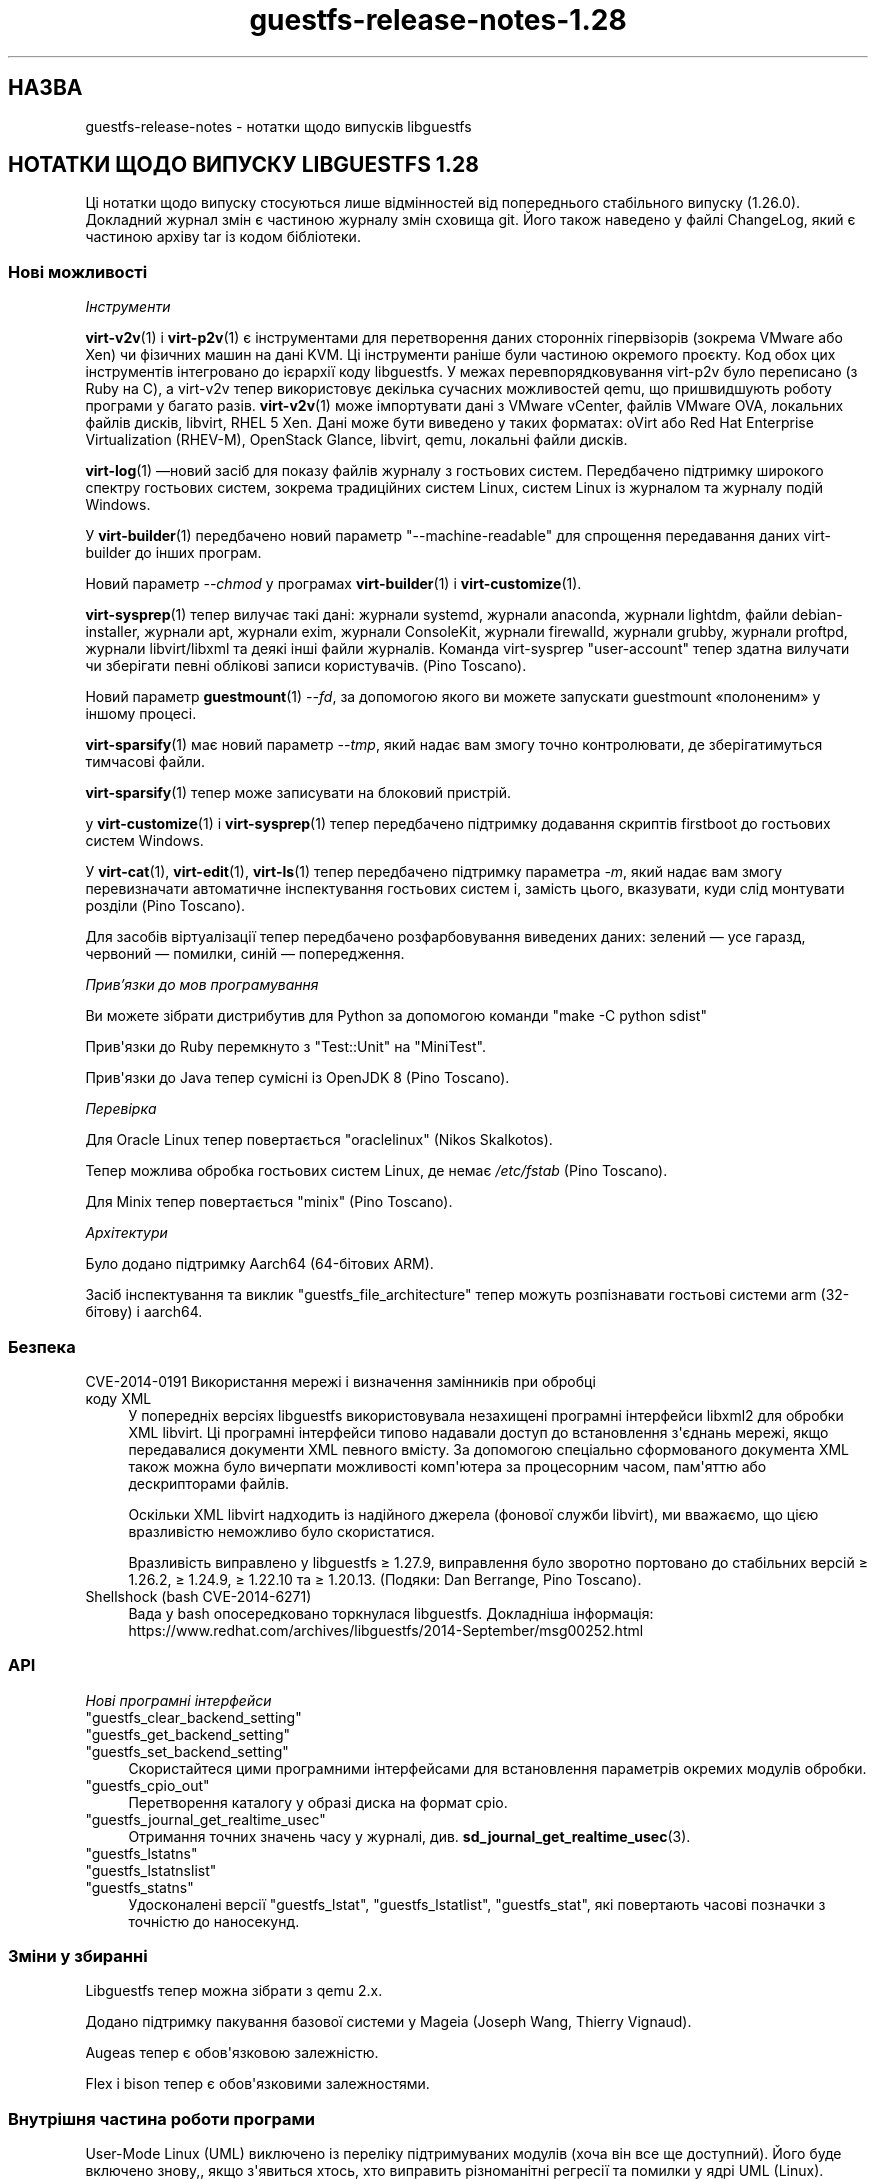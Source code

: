 .\" -*- mode: troff; coding: utf-8 -*-
.\" Automatically generated by Podwrapper::Man 1.54.1 (Pod::Simple 3.45)
.\"
.\" Standard preamble:
.\" ========================================================================
.de Sp \" Vertical space (when we can't use .PP)
.if t .sp .5v
.if n .sp
..
.de Vb \" Begin verbatim text
.ft CW
.nf
.ne \\$1
..
.de Ve \" End verbatim text
.ft R
.fi
..
.\" \*(C` and \*(C' are quotes in nroff, nothing in troff, for use with C<>.
.ie n \{\
.    ds C` ""
.    ds C' ""
'br\}
.el\{\
.    ds C`
.    ds C'
'br\}
.\"
.\" Escape single quotes in literal strings from groff's Unicode transform.
.ie \n(.g .ds Aq \(aq
.el       .ds Aq '
.\"
.\" If the F register is >0, we'll generate index entries on stderr for
.\" titles (.TH), headers (.SH), subsections (.SS), items (.Ip), and index
.\" entries marked with X<> in POD.  Of course, you'll have to process the
.\" output yourself in some meaningful fashion.
.\"
.\" Avoid warning from groff about undefined register 'F'.
.de IX
..
.nr rF 0
.if \n(.g .if rF .nr rF 1
.if (\n(rF:(\n(.g==0)) \{\
.    if \nF \{\
.        de IX
.        tm Index:\\$1\t\\n%\t"\\$2"
..
.        if !\nF==2 \{\
.            nr % 0
.            nr F 2
.        \}
.    \}
.\}
.rr rF
.\"
.\" Required to disable full justification in groff 1.23.0.
.if n .ds AD l
.\" ========================================================================
.\"
.IX Title "guestfs-release-notes-1.28 1"
.TH guestfs-release-notes-1.28 1 2025-02-18 libguestfs-1.54.1 "Virtualization Support"
.\" For nroff, turn off justification.  Always turn off hyphenation; it makes
.\" way too many mistakes in technical documents.
.if n .ad l
.nh
.SH НАЗВА
.IX Header "НАЗВА"
guestfs\-release\-notes \- нотатки щодо випусків libguestfs
.SH "НОТАТКИ ЩОДО ВИПУСКУ LIBGUESTFS 1.28"
.IX Header "НОТАТКИ ЩОДО ВИПУСКУ LIBGUESTFS 1.28"
Ці нотатки щодо випуску стосуються лише відмінностей від попереднього стабільного випуску (1.26.0). Докладний журнал змін є частиною журналу змін сховища git. Його також наведено у файлі ChangeLog, який є частиною архіву tar із кодом бібліотеки.
.SS "Нові можливості"
.IX Subsection "Нові можливості"
\fIІнструменти\fR
.IX Subsection "Інструменти"
.PP
\&\fBvirt\-v2v\fR\|(1) і \fBvirt\-p2v\fR\|(1) є інструментами для перетворення даних сторонніх гіпервізорів (зокрема VMware або Xen) чи фізичних машин на дані KVM. Ці інструменти раніше були частиною окремого проєкту. Код обох цих інструментів інтегровано до ієрархії коду libguestfs. У межах перевпорядковування virt\-p2v було переписано (з Ruby на C), а virt\-v2v тепер використовує декілька сучасних можливостей qemu, що пришвидшують роботу програми у багато разів. \fBvirt\-v2v\fR\|(1) може імпортувати дані з VMware vCenter, файлів VMware OVA, локальних файлів дисків, libvirt, RHEL 5 Xen. Дані може бути виведено у таких форматах: oVirt або Red Hat Enterprise Virtualization (RHEV\-M), OpenStack Glance, libvirt, qemu, локальні файли дисків.
.PP
\&\fBvirt\-log\fR\|(1) —новий засіб для показу файлів журналу з гостьових систем. Передбачено підтримку широкого спектру гостьових систем, зокрема традиційних систем Linux, систем Linux із журналом та журналу подій Windows.
.PP
У \fBvirt\-builder\fR\|(1) передбачено новий параметр \f(CW\*(C`\-\-machine\-readable\*(C'\fR для спрощення передавання даних virt\-builder до інших програм.
.PP
Новий параметр \fI\-\-chmod\fR у програмах \fBvirt\-builder\fR\|(1) і \fBvirt\-customize\fR\|(1).
.PP
\&\fBvirt\-sysprep\fR\|(1) тепер вилучає такі дані: журнали systemd, журнали anaconda, журнали lightdm, файли debian\-installer, журнали apt, журнали exim, журнали ConsoleKit, журнали firewalld, журнали grubby, журнали proftpd, журнали libvirt/libxml та деякі інші файли журналів. Команда virt\-sysprep \f(CW\*(C`user\-account\*(C'\fR тепер здатна вилучати чи зберігати певні облікові записи користувачів. (Pino Toscano).
.PP
Новий параметр \fBguestmount\fR\|(1) \fI\-\-fd\fR, за допомогою якого ви можете запускати guestmount «полоненим» у іншому процесі.
.PP
\&\fBvirt\-sparsify\fR\|(1) має новий параметр \fI\-\-tmp\fR, який надає вам змогу точно контролювати, де зберігатимуться тимчасові файли.
.PP
\&\fBvirt\-sparsify\fR\|(1) тепер може записувати на блоковий пристрій.
.PP
у \fBvirt\-customize\fR\|(1) і \fBvirt\-sysprep\fR\|(1) тепер передбачено підтримку додавання скриптів firstboot до гостьових систем Windows.
.PP
У \fBvirt\-cat\fR\|(1), \fBvirt\-edit\fR\|(1), \fBvirt\-ls\fR\|(1) тепер передбачено підтримку параметра \fI\-m\fR, який надає вам змогу перевизначати автоматичне інспектування гостьових систем і, замість цього, вказувати, куди слід монтувати розділи (Pino Toscano).
.PP
Для засобів віртуалізації тепер передбачено розфарбовування виведених даних: зелений — усе гаразд, червоний — помилки, синій — попередження.
.PP
\fIПрив’язки до мов програмування\fR
.IX Subsection "Прив’язки до мов програмування"
.PP
Ви можете зібрати дистрибутив для Python за допомогою команди \f(CW\*(C`make \-C python sdist\*(C'\fR
.PP
Прив\*(Aqязки до Ruby перемкнуто з \f(CW\*(C`Test::Unit\*(C'\fR на \f(CW\*(C`MiniTest\*(C'\fR.
.PP
Прив\*(Aqязки до Java тепер сумісні із OpenJDK 8 (Pino Toscano).
.PP
\fIПеревірка\fR
.IX Subsection "Перевірка"
.PP
Для Oracle Linux тепер повертається \f(CW\*(C`oraclelinux\*(C'\fR (Nikos Skalkotos).
.PP
Тепер можлива обробка гостьових систем Linux, де немає \fI/etc/fstab\fR (Pino Toscano).
.PP
Для Minix тепер повертається \f(CW\*(C`minix\*(C'\fR (Pino Toscano).
.PP
\fIАрхітектури\fR
.IX Subsection "Архітектури"
.PP
Було додано підтримку Aarch64 (64\-бітових ARM).
.PP
Засіб інспектування та виклик \f(CW\*(C`guestfs_file_architecture\*(C'\fR тепер можуть розпізнавати гостьові системи arm (32\-бітову) і aarch64.
.SS Безпека
.IX Subsection "Безпека"
.IP "CVE\-2014\-0191 Використання мережі і визначення замінників при обробці коду XML" 4
.IX Item "CVE-2014-0191 Використання мережі і визначення замінників при обробці коду XML"
У попередніх версіях libguestfs використовувала незахищені програмні інтерфейси libxml2 для обробки XML libvirt. Ці програмні інтерфейси типово надавали доступ до встановлення з\*(Aqєднань мережі, якщо передавалися документи XML певного вмісту. За допомогою спеціально сформованого документа XML також можна було вичерпати можливості комп\*(Aqютера за процесорним часом, пам\*(Aqяттю або дескрипторами файлів.
.Sp
Оскільки XML libvirt надходить із надійного джерела (фонової служби libvirt), ми вважаємо, що цією вразливістю неможливо було скористатися.
.Sp
Вразливість виправлено у libguestfs ≥ 1.27.9, виправлення було зворотно портовано до стабільних версій ≥ 1.26.2, ≥ 1.24.9, ≥ 1.22.10 та ≥ 1.20.13.  (Подяки: Dan Berrange, Pino Toscano).
.IP "Shellshock (bash CVE\-2014\-6271)" 4
.IX Item "Shellshock (bash CVE-2014-6271)"
Вада у bash опосередковано торкнулася libguestfs. Докладніша інформація: https://www.redhat.com/archives/libguestfs/2014\-September/msg00252.html
.SS API
.IX Subsection "API"
\fIНові програмні інтерфейси\fR
.IX Subsection "Нові програмні інтерфейси"
.ie n .IP """guestfs_clear_backend_setting""" 4
.el .IP \f(CWguestfs_clear_backend_setting\fR 4
.IX Item "guestfs_clear_backend_setting"
.PD 0
.ie n .IP """guestfs_get_backend_setting""" 4
.el .IP \f(CWguestfs_get_backend_setting\fR 4
.IX Item "guestfs_get_backend_setting"
.ie n .IP """guestfs_set_backend_setting""" 4
.el .IP \f(CWguestfs_set_backend_setting\fR 4
.IX Item "guestfs_set_backend_setting"
.PD
Скористайтеся цими програмними інтерфейсами для встановлення параметрів окремих модулів обробки.
.ie n .IP """guestfs_cpio_out""" 4
.el .IP \f(CWguestfs_cpio_out\fR 4
.IX Item "guestfs_cpio_out"
Перетворення каталогу у образі диска на формат cpio.
.ie n .IP """guestfs_journal_get_realtime_usec""" 4
.el .IP \f(CWguestfs_journal_get_realtime_usec\fR 4
.IX Item "guestfs_journal_get_realtime_usec"
Отримання точних значень часу у журналі, див. \fBsd_journal_get_realtime_usec\fR\|(3).
.ie n .IP """guestfs_lstatns""" 4
.el .IP \f(CWguestfs_lstatns\fR 4
.IX Item "guestfs_lstatns"
.PD 0
.ie n .IP """guestfs_lstatnslist""" 4
.el .IP \f(CWguestfs_lstatnslist\fR 4
.IX Item "guestfs_lstatnslist"
.ie n .IP """guestfs_statns""" 4
.el .IP \f(CWguestfs_statns\fR 4
.IX Item "guestfs_statns"
.PD
Удосконалені версії \f(CW\*(C`guestfs_lstat\*(C'\fR, \f(CW\*(C`guestfs_lstatlist\*(C'\fR, \f(CW\*(C`guestfs_stat\*(C'\fR, які повертають часові позначки з точністю до наносекунд.
.SS "Зміни у збиранні"
.IX Subsection "Зміни у збиранні"
Libguestfs тепер можна зібрати з qemu 2.x.
.PP
Додано підтримку пакування базової системи у Mageia (Joseph Wang, Thierry Vignaud).
.PP
Augeas тепер є обов\*(Aqязковою залежністю.
.PP
Flex і bison тепер є обов\*(Aqязковими залежностями.
.SS "Внутрішня частина роботи програми"
.IX Subsection "Внутрішня частина роботи програми"
User\-Mode Linux (UML) виключено із переліку підтримуваних модулів (хоча він все ще доступний). Його буде включено знову,, якщо з\*(Aqявиться хтось, хто виправить різноманітні регресії та помилки у ядрі UML (Linux).
.PP
Тепер gdb можна з\*(Aqєднати з qemu за допомогою значення змінної середовища \f(CW\*(C`LIBGUESTFS_BACKEND_SETTINGS=gdb\*(C'\fR
.PP
Тепер модулем обробки libvirt використовується Serial BIOS (sgabios) (лише на x86), отже, ви зможете бачити ранні повідомлення BIOS.
.PP
У засобах віртуалізації мовою OCaml обробкою і виведенням виключень займається загальна функція.
.PP
Тепер типово увімкнено попередження GCC щодо великих кадрів стеку. Виправлено декілька місць, де використовувалися великі масиви або структури у стеку.
.PP
Створено тест для кратного послідовного завантаження базової системи. Такий тест буде корисним для виявлення витоків пам\*(Aqяті у ядрі. Див. \fItests/qemu/qemu\-boot.c\fR
.PP
Створено тест для перевірки швидкості роботи різних можливостей qemu, зокрема вивантажень за допомогою virtio\-serial та запису на блокові пристрої. Див. \fItests/qemu/qemu\-speed\-test.c\fR
.PP
Тепер увімкнено попередження GCC для прив\*(Aqязок OCaml\-C у засобах віртуалізації мовою OCaml.
.PP
Код для редагування файлів у програмі \fBvirt\-edit\fR\|(1), командах \fBguestfish\fR\|(1) \f(CW\*(C`edit\*(C'\fR і \fBvirt\-customize\fR\|(1) \fI\-\-edit\fR тощо тепер є спільним для усіх цих засобів (дякуємо Pino Toscano).
.PP
Тести FUSE було переписано на C з метою забезпечення точнішого керування тестуванням системних викликів.
.PP
Скрипт \fIupdate\-bugs.sh\fR було виправлено — він більше не створює порожнього файла \f(CW\*(C`BUGS\*(C'\fR, якщо сервер системи звітування щодо вад є недоступним.
.PP
У тестах \fBvirt\-resize\fR\|(1) тепер використовується стохастичний метод для забезпечення глибшого і ширшого тестування.
.PP
Якщо увімкнено мережу, базова система тепер використовує DHCP для отримання IP\-адреси.
.PP
Якщо використовується libvirt, базова система встановлюватиме з\*(Aqєднання із \f(CW\*(C`virbr0\*(C'\fR (можна перевизначити за допомогою \f(CW\*(C`LIBGUESTFS_BACKEND_SETTINGS=network_bridge=<якийсь місток>\*(C'\fR).  Це уможливлює повноцінні мережеві з\*(Aqєднання із працездатним ICMP, ping тощо.
.SS "Виправлені вади"
.IX Subsection "Виправлені вади"
.IP https://bugzilla.redhat.com/1153515 4
.IX Item "https://bugzilla.redhat.com/1153515"
порожнє (але встановлене) LIBGUESTFS_BACKEND виводить libguestfs: помилка: некоректний модуль:
.IP https://bugzilla.redhat.com/1151766 4
.IX Item "https://bugzilla.redhat.com/1151766"
Пакунок libguestfs\-bash\-completion містить файл file /usr/share/bash\-completion/completions/virt\-log, але у цьому файлі немає функції \fB_virt_log()\fR
.IP https://bugzilla.redhat.com/1151738 4
.IX Item "https://bugzilla.redhat.com/1151738"
друкарська помилка у сторінці man virt\-edit
.IP https://bugzilla.redhat.com/1151033 4
.IX Item "https://bugzilla.redhat.com/1151033"
virt\-v2v conversions from VMware vCenter server run slowly
.IP https://bugzilla.redhat.com/1150880 4
.IX Item "https://bugzilla.redhat.com/1150880"
virt\-v2v: warning: display <graphics type=\*(Aqsdl\*(Aq> was ignored when converting rhel5 guest with sdl graphics
.IP https://bugzilla.redhat.com/1150867 4
.IX Item "https://bugzilla.redhat.com/1150867"
\&\*(Aqcopy\-file\-to\-file /src /dest\*(Aq create file /dest even if command \*(Aqcopy\-file\-to\-file /src /dest\*(Aq failed
.IP https://bugzilla.redhat.com/1150815 4
.IX Item "https://bugzilla.redhat.com/1150815"
Can not find "RECURSIVE LONG LISTING" in \*(Aqman virt\-diff\*(Aq
.IP https://bugzilla.redhat.com/1150701 4
.IX Item "https://bugzilla.redhat.com/1150701"
virt\-v2v does not fstrim data disks and non\-mounted filesystems
.IP https://bugzilla.redhat.com/1150475 4
.IX Item "https://bugzilla.redhat.com/1150475"
Exporting 2+ disk guest to RHEV, only one disk shows after import
.IP https://bugzilla.redhat.com/1148355 4
.IX Item "https://bugzilla.redhat.com/1148355"
virt\-filesystems: incorrect LVM vg name when listing Fedora 21 Alpha Atomic image filesystems
.IP https://bugzilla.redhat.com/1148072 4
.IX Item "https://bugzilla.redhat.com/1148072"
Не вистачає параметра \-\-no\-selinux\-relabel
.IP https://bugzilla.redhat.com/1148012 4
.IX Item "https://bugzilla.redhat.com/1148012"
RFE: Allow qemu\-bridge\-helper to be used to implement guestfs_set_network
.IP https://bugzilla.redhat.com/1146815 4
.IX Item "https://bugzilla.redhat.com/1146815"
virt\-v2v prints warning: /files/etc/fstab/8/spec references unknown device "cdrom"
.IP https://bugzilla.redhat.com/1146275 4
.IX Item "https://bugzilla.redhat.com/1146275"
regression setting root password with virt\-builder/virt\-customize
.IP https://bugzilla.redhat.com/1146017 4
.IX Item "https://bugzilla.redhat.com/1146017"
virt\-v2v \-v \-x during windows guest conversion will hang at hivex: hivex_open: used block id ……
.IP https://bugzilla.redhat.com/1145995 4
.IX Item "https://bugzilla.redhat.com/1145995"
Improve the error info when converting windows guest with unclean file system
.IP https://bugzilla.redhat.com/1145916 4
.IX Item "https://bugzilla.redhat.com/1145916"
virt\-v2v fails to convert win7 guest
.IP https://bugzilla.redhat.com/1144891 4
.IX Item "https://bugzilla.redhat.com/1144891"
RFE: stat calls do not return nanosecond timestamps
.IP https://bugzilla.redhat.com/1144766 4
.IX Item "https://bugzilla.redhat.com/1144766"
\&\fBfutimens()\fR is a no\-op via guestmount
.IP https://bugzilla.redhat.com/1144201 4
.IX Item "https://bugzilla.redhat.com/1144201"
guestfish can not restore terminal\*(Aqs output colour when exit guestfish, if the terminal\*(Aqs background colour is black then it will make a inconvenient
.IP https://bugzilla.redhat.com/1143949 4
.IX Item "https://bugzilla.redhat.com/1143949"
virt\-customize option \*(Aq\-\-password\-crypto\*(Aq do not work
.IP https://bugzilla.redhat.com/1143887 4
.IX Item "https://bugzilla.redhat.com/1143887"
Warning shows when converting guests to rhev:chown: changing ownership of ‘/tmp/v2v.u48xag/*.ovf’: Invalid argument
.IP https://bugzilla.redhat.com/1143883 4
.IX Item "https://bugzilla.redhat.com/1143883"
warning shows when converting rhel7 guest:virt\-v2v:could not update grub2 console: aug_get: no matching node (ignored)
.IP https://bugzilla.redhat.com/1143866 4
.IX Item "https://bugzilla.redhat.com/1143866"
virt\-v2v fails with error: cannot open Packages index using db5
.IP https://bugzilla.redhat.com/1142416 4
.IX Item "https://bugzilla.redhat.com/1142416"
part\-get\-name give \*(Aqlibguestfs: error: part_get_name: parted does not support the machine output (\-m)\*(Aq error message when run \*(Aqpart\-get\-name /dev/sda 1\*(Aq
.IP https://bugzilla.redhat.com/1142186 4
.IX Item "https://bugzilla.redhat.com/1142186"
virt\-sysprep option \*(Aq\-\-mount\-options\*(Aq don\*(Aqt work well
.IP https://bugzilla.redhat.com/1142158 4
.IX Item "https://bugzilla.redhat.com/1142158"
Illegal command \*(Aqpart\-get\-name /dev/sda1 1\*(Aq cause libguestfs appliance crashed
.IP https://bugzilla.redhat.com/1142004 4
.IX Item "https://bugzilla.redhat.com/1142004"
virt\-v2v prints warning:WARNING:/files/boot/grub/device.map references unknown device "xvda"
.IP https://bugzilla.redhat.com/1141723 4
.IX Item "https://bugzilla.redhat.com/1141723"
virt\-v2v: error: disk sda has no defined format shows when converting xen hvm guest
.IP https://bugzilla.redhat.com/1141680 4
.IX Item "https://bugzilla.redhat.com/1141680"
[RFE] virt\-v2 should support convert a domain with using domain\*(Aqs UUID instead of domain name
.IP https://bugzilla.redhat.com/1141631 4
.IX Item "https://bugzilla.redhat.com/1141631"
[RFE] virt\-v2 should support convert a guest to a dir\-pool with using pool\*(Aqs uuid
.IP https://bugzilla.redhat.com/1141157 4
.IX Item "https://bugzilla.redhat.com/1141157"
virt\-sysprep option \*(Aq\-\-user\-accounts\*(Aq don\*(Aqt work well
.IP https://bugzilla.redhat.com/1141145 4
.IX Item "https://bugzilla.redhat.com/1141145"
virt\-v2v fails to convert xen pv guests.
.IP https://bugzilla.redhat.com/1141113 4
.IX Item "https://bugzilla.redhat.com/1141113"
virt\-v2v fails to convert esx guests
.IP https://bugzilla.redhat.com/1140946 4
.IX Item "https://bugzilla.redhat.com/1140946"
qemu\-img shows error message for backing file twice
.IP https://bugzilla.redhat.com/1140894 4
.IX Item "https://bugzilla.redhat.com/1140894"
No error messages output if append \*(Aq\-\-format qcow2\*(Aq after \*(Aq\-a guest.img\*(Aq, guest.img is a raw format image file
.IP https://bugzilla.redhat.com/1140547 4
.IX Item "https://bugzilla.redhat.com/1140547"
virt\-builder option \*(Aq\-\-format\*(Aq don\*(Aqt work well
.IP https://bugzilla.redhat.com/1140156 4
.IX Item "https://bugzilla.redhat.com/1140156"
RFE: Export to RHEV data domain
.IP https://bugzilla.redhat.com/1140050 4
.IX Item "https://bugzilla.redhat.com/1140050"
No error shows when multiple conflicting options used with virt\-v2v
.IP https://bugzilla.redhat.com/1139973 4
.IX Item "https://bugzilla.redhat.com/1139973"
Improve the error info when converting xen guest with no passwordless SSH access configured
.IP https://bugzilla.redhat.com/1139543 4
.IX Item "https://bugzilla.redhat.com/1139543"
Improve the error info when converting guest with no space left
.IP https://bugzilla.redhat.com/1138586 4
.IX Item "https://bugzilla.redhat.com/1138586"
No error shows when converting running guest with virt\-v2v
.IP https://bugzilla.redhat.com/1138184 4
.IX Item "https://bugzilla.redhat.com/1138184"
virt\-v2v will fail when converting guests with initramfs\-*kdump.img under /boot
.IP https://bugzilla.redhat.com/1138182 4
.IX Item "https://bugzilla.redhat.com/1138182"
xen guest will be kernel panic after converted by virt\-v2v
.IP https://bugzilla.redhat.com/1130189 4
.IX Item "https://bugzilla.redhat.com/1130189"
Annoying message about permissions of /dev/kvm
.IP https://bugzilla.redhat.com/1123007 4
.IX Item "https://bugzilla.redhat.com/1123007"
libguestfs \*(Aqdirect\*(Aq backend should close file descriptors before exec\-ing qemu to avoid leaking !O_CLOEXEC fds
.IP https://bugzilla.redhat.com/1122557 4
.IX Item "https://bugzilla.redhat.com/1122557"
virt\-sparsify overwrites block devices if used as output files
.IP https://bugzilla.redhat.com/1113156 4
.IX Item "https://bugzilla.redhat.com/1113156"
Empty fstab breaks libguestfs inspection
.IP https://bugzilla.redhat.com/1111662 4
.IX Item "https://bugzilla.redhat.com/1111662"
Guestfs.Error("vgchange_uuid_all: Volume group has active logical volumes")
.IP https://bugzilla.redhat.com/1109174 4
.IX Item "https://bugzilla.redhat.com/1109174"
virt\-win\-reg manual page is corrupted
.IP https://bugzilla.redhat.com/1106548 4
.IX Item "https://bugzilla.redhat.com/1106548"
root gets an error accessing to a non\-root dir on a snapshot guestmount VMDK img
.IP https://bugzilla.redhat.com/1103877 4
.IX Item "https://bugzilla.redhat.com/1103877"
These APIs also need to add to \`guestfish \-h\` command list
.IP https://bugzilla.redhat.com/1102448 4
.IX Item "https://bugzilla.redhat.com/1102448"
Список пакунків mageia є помилковим
.IP https://bugzilla.redhat.com/1102447 4
.IX Item "https://bugzilla.redhat.com/1102447"
libguestfs 1.27.13 does not build due to libxml library order
.IP https://bugzilla.redhat.com/1100498 4
.IX Item "https://bugzilla.redhat.com/1100498"
RFE: non\-polling mechanism to detect guestmount \-\-no\-fork readiness
.IP https://bugzilla.redhat.com/1099490 4
.IX Item "https://bugzilla.redhat.com/1099490"
scrub\-file can\*(Aqt handle link file
.IP https://bugzilla.redhat.com/1099284 4
.IX Item "https://bugzilla.redhat.com/1099284"
Друкарські помилки у сторінках man
.IP https://bugzilla.redhat.com/1098718 4
.IX Item "https://bugzilla.redhat.com/1098718"
RFE: virt\-builder aliases
.IP https://bugzilla.redhat.com/1096465 4
.IX Item "https://bugzilla.redhat.com/1096465"
virt\-builder "proxy=off" setting doesn\*(Aqt turn off the proxy for downloads
.IP https://bugzilla.redhat.com/1094746 4
.IX Item "https://bugzilla.redhat.com/1094746"
virt\-sparsify man failes to mention what happens to snapshots within a qcow2 image (they are discarded)
.IP https://bugzilla.redhat.com/1092753 4
.IX Item "https://bugzilla.redhat.com/1092753"
virt\-builder: If several repos contain the same os\-version images, then they are duplicated in \-l output
.IP https://bugzilla.redhat.com/1091803 4
.IX Item "https://bugzilla.redhat.com/1091803"
tar\-in\-opts execute failed that cause libguestfs appliance crashed
.IP https://bugzilla.redhat.com/1088424 4
.IX Item "https://bugzilla.redhat.com/1088424"
virt\-resize: libguestfs error: part_set_name: parted: /dev/sdb: Error during translation: Invalid or incomplete multibyte or wide character
.IP https://bugzilla.redhat.com/1088262 4
.IX Item "https://bugzilla.redhat.com/1088262"
virt\-builder cannot write to a block device
.IP https://bugzilla.redhat.com/1085029 4
.IX Item "https://bugzilla.redhat.com/1085029"
Ruby tests fail with latest Ruby
.IP https://bugzilla.redhat.com/1079210 4
.IX Item "https://bugzilla.redhat.com/1079210"
virt\-sparsify \-\-in\-place cannot sparsify as much as it should
.IP https://bugzilla.redhat.com/1079182 4
.IX Item "https://bugzilla.redhat.com/1079182"
virt\-df cannot report used disk space of windows guest when updated to 6.5
.IP https://bugzilla.redhat.com/1077817 4
.IX Item "https://bugzilla.redhat.com/1077817"
virt\-builder error: "syntax error at line 3: syntax error"
.IP https://bugzilla.redhat.com/1056290 4
.IX Item "https://bugzilla.redhat.com/1056290"
virt\-sparsify overwrites block devices if used as output files
.IP https://bugzilla.redhat.com/812970 4
.IX Item "https://bugzilla.redhat.com/812970"
virt\-rescue cannot set ≥<rescue> prompt, on Ubuntu 12.04
.SH "ТАКОЖ ПЕРЕГЛЯНЬТЕ"
.IX Header "ТАКОЖ ПЕРЕГЛЯНЬТЕ"
\&\fBguestfs\-examples\fR\|(1), \fBguestfs\-faq\fR\|(1), \fBguestfs\-performance\fR\|(1), \fBguestfs\-recipes\fR\|(1), \fBguestfs\-testing\fR\|(1), \fBguestfs\fR\|(3), \fBguestfish\fR\|(1), http://libguestfs.org/
.SH АВТОР
.IX Header "АВТОР"
Richard W.M. Jones
.SH "АВТОРСЬКІ ПРАВА"
.IX Header "АВТОРСЬКІ ПРАВА"
Copyright (C) 2009\-2023 Red Hat Inc.
.SH LICENSE
.IX Header "LICENSE"
.SH BUGS
.IX Header "BUGS"
To get a list of bugs against libguestfs, use this link:
https://bugzilla.redhat.com/buglist.cgi?component=libguestfs&product=Virtualization+Tools
.PP
To report a new bug against libguestfs, use this link:
https://bugzilla.redhat.com/enter_bug.cgi?component=libguestfs&product=Virtualization+Tools
.PP
When reporting a bug, please supply:
.IP \(bu 4
The version of libguestfs.
.IP \(bu 4
Where you got libguestfs (eg. which Linux distro, compiled from source, etc)
.IP \(bu 4
Describe the bug accurately and give a way to reproduce it.
.IP \(bu 4
Run \fBlibguestfs\-test\-tool\fR\|(1) and paste the \fBcomplete, unedited\fR
output into the bug report.
